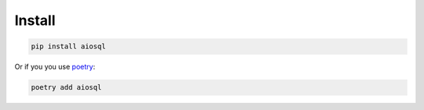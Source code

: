 #######
Install
#######

.. code-block:: shell

    pip install aiosql

Or if you you use `poetry <https://poetry.eustace.io/>`_:

.. code-block:: shell

   poetry add aiosql
